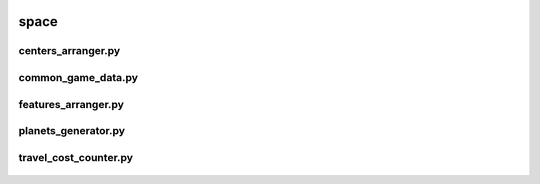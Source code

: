  .. _space:

space
=====

 .. _space.centers_arranger:

centers_arranger.py
-------------------

 .. automodule:: space.centers_arranger
    :members:
    :undoc-members:

 .. _space.common_game_data:

common_game_data.py
-------------------

 .. automodule:: space.common_game_data
    :members:
    :undoc-members:

 .. _space.features_arranger:

features_arranger.py
--------------------

 .. automodule:: space.features_arranger
    :members:
    :undoc-members:

 .. _space.planets_arranger:

planets_generator.py
--------------------

 .. automodule:: space.planets_generator
    :members:
    :undoc-members:

 .. _space.travel_cost_counter:

travel_cost_counter.py
----------------------

 .. automodule:: space.travel_cost_counter
    :members:
    :undoc-members:

